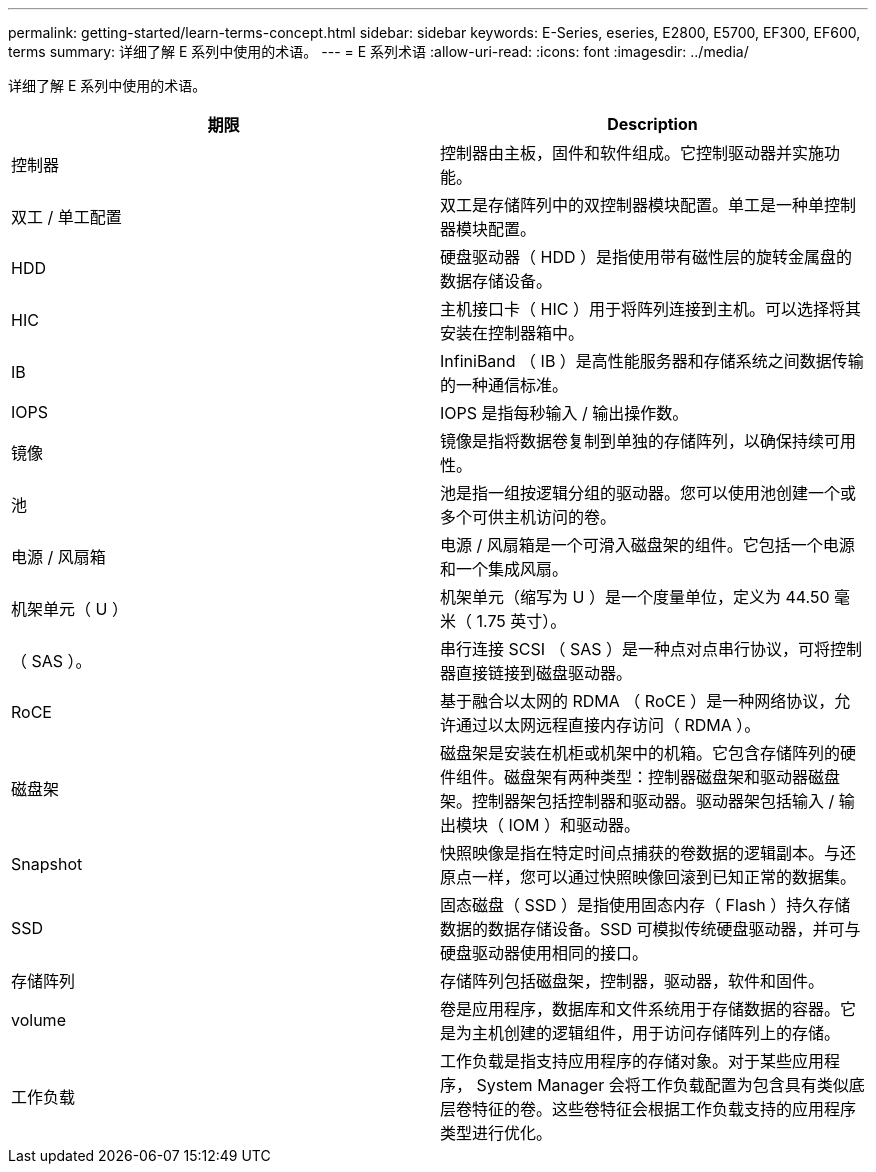 ---
permalink: getting-started/learn-terms-concept.html 
sidebar: sidebar 
keywords: E-Series, eseries, E2800, E5700, EF300, EF600, terms 
summary: 详细了解 E 系列中使用的术语。 
---
= E 系列术语
:allow-uri-read: 
:icons: font
:imagesdir: ../media/


[role="lead"]
详细了解 E 系列中使用的术语。

|===
| 期限 | Description 


 a| 
控制器
 a| 
控制器由主板，固件和软件组成。它控制驱动器并实施功能。



 a| 
双工 / 单工配置
 a| 
双工是存储阵列中的双控制器模块配置。单工是一种单控制器模块配置。



 a| 
HDD
 a| 
硬盘驱动器（ HDD ）是指使用带有磁性层的旋转金属盘的数据存储设备。



 a| 
HIC
 a| 
主机接口卡（ HIC ）用于将阵列连接到主机。可以选择将其安装在控制器箱中。



 a| 
IB
 a| 
InfiniBand （ IB ）是高性能服务器和存储系统之间数据传输的一种通信标准。



 a| 
IOPS
 a| 
IOPS 是指每秒输入 / 输出操作数。



 a| 
镜像
 a| 
镜像是指将数据卷复制到单独的存储阵列，以确保持续可用性。



 a| 
池
 a| 
池是指一组按逻辑分组的驱动器。您可以使用池创建一个或多个可供主机访问的卷。



 a| 
电源 / 风扇箱
 a| 
电源 / 风扇箱是一个可滑入磁盘架的组件。它包括一个电源和一个集成风扇。



 a| 
机架单元（ U ）
 a| 
机架单元（缩写为 U ）是一个度量单位，定义为 44.50 毫米（ 1.75 英寸）。



 a| 
（ SAS ）。
 a| 
串行连接 SCSI （ SAS ）是一种点对点串行协议，可将控制器直接链接到磁盘驱动器。



 a| 
RoCE
 a| 
基于融合以太网的 RDMA （ RoCE ）是一种网络协议，允许通过以太网远程直接内存访问（ RDMA ）。



 a| 
磁盘架
 a| 
磁盘架是安装在机柜或机架中的机箱。它包含存储阵列的硬件组件。磁盘架有两种类型：控制器磁盘架和驱动器磁盘架。控制器架包括控制器和驱动器。驱动器架包括输入 / 输出模块（ IOM ）和驱动器。



 a| 
Snapshot
 a| 
快照映像是指在特定时间点捕获的卷数据的逻辑副本。与还原点一样，您可以通过快照映像回滚到已知正常的数据集。



 a| 
SSD
 a| 
固态磁盘（ SSD ）是指使用固态内存（ Flash ）持久存储数据的数据存储设备。SSD 可模拟传统硬盘驱动器，并可与硬盘驱动器使用相同的接口。



 a| 
存储阵列
 a| 
存储阵列包括磁盘架，控制器，驱动器，软件和固件。



 a| 
volume
 a| 
卷是应用程序，数据库和文件系统用于存储数据的容器。它是为主机创建的逻辑组件，用于访问存储阵列上的存储。



 a| 
工作负载
 a| 
工作负载是指支持应用程序的存储对象。对于某些应用程序， System Manager 会将工作负载配置为包含具有类似底层卷特征的卷。这些卷特征会根据工作负载支持的应用程序类型进行优化。

|===